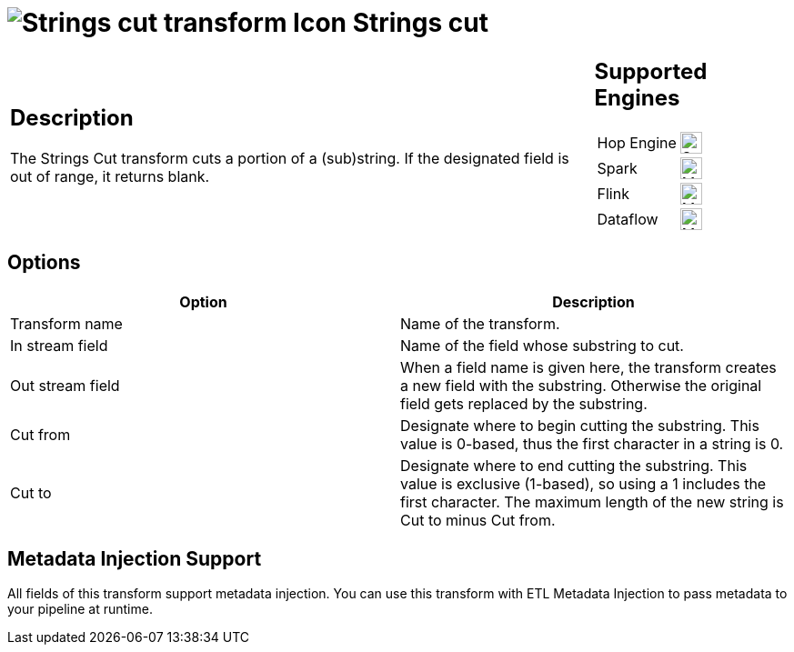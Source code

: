 ////
Licensed to the Apache Software Foundation (ASF) under one
or more contributor license agreements.  See the NOTICE file
distributed with this work for additional information
regarding copyright ownership.  The ASF licenses this file
to you under the Apache License, Version 2.0 (the
"License"); you may not use this file except in compliance
with the License.  You may obtain a copy of the License at
  http://www.apache.org/licenses/LICENSE-2.0
Unless required by applicable law or agreed to in writing,
software distributed under the License is distributed on an
"AS IS" BASIS, WITHOUT WARRANTIES OR CONDITIONS OF ANY
KIND, either express or implied.  See the License for the
specific language governing permissions and limitations
under the License.
////
:documentationPath: /pipeline/transforms/
:language: en_US
:description: The Strings Cut transform cuts a portion of a (sub)string. If the designated field is out of range, it returns blank.

= image:transforms/icons/stringcut.svg[Strings cut transform Icon, role="image-doc-icon"] Strings cut

[%noheader,cols="3a,1a", role="table-no-borders" ]
|===
|
== Description

The Strings Cut transform cuts a portion of a (sub)string. If the designated field is out of range, it returns blank.

|
== Supported Engines
[%noheader,cols="2,1a",frame=none, role="table-supported-engines"]
!===
!Hop Engine! image:check_mark.svg[Supported, 24]
!Spark! image:question_mark.svg[Maybe Supported, 24]
!Flink! image:question_mark.svg[Maybe Supported, 24]
!Dataflow! image:question_mark.svg[Maybe Supported, 24]
!===
|===

== Options

[options="header"]
|===
|Option|Description
|Transform name|Name of the transform.
|In stream field|Name of the field whose substring to cut.
|Out stream field|When a field name is given here, the transform creates a new field with the substring.
Otherwise the original field gets replaced by the substring.
|Cut from|Designate where to begin cutting the substring.
This value is 0-based, thus the first character in a string is 0.
|Cut to|Designate where to end cutting the substring.
This value is exclusive (1-based), so using a 1 includes the first character.
The maximum length of the new string is Cut to minus Cut from.
|===

== Metadata Injection Support

All fields of this transform support metadata injection.
You can use this transform with ETL Metadata Injection to pass metadata to your pipeline at runtime.